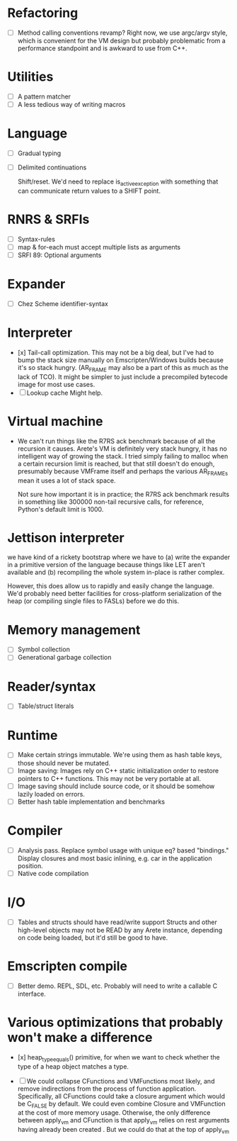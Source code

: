 * Refactoring
  - [ ] Method calling conventions revamp?
    Right now, we use argc/argv style, which is convenient for the VM design but probably problematic from a performance
    standpoint and is awkward to use from C++.

* Utilities
  - [ ] A pattern matcher
  - [ ] A less tedious way of writing macros

* Language
  - [ ] Gradual typing
  - [ ] Delimited continuations

    Shift/reset. We'd need to replace is_active_exception with something that
    can communicate return values to a SHIFT point.

* RNRS & SRFIs
  - [ ] Syntax-rules
  - [ ] map & for-each must accept multiple lists as arguments
  - [ ] SRFI 89: Optional arguments

* Expander
  - [ ] Chez Scheme identifier-syntax

* Interpreter
  - [x] Tail-call optimization.
    This may not be a big deal, but I've had to bump the stack size manually on Emscripten/Windows builds because it's
    so stack hungry. (AR_FRAME may also be a part of this as much as the lack of TCO). It might be simpler to just
    include a precompiled bytecode image for most use cases.
  - [ ] Lookup cache
    Might help.

* Virtual machine
  - We can't run things like the R7RS ack benchmark because of all the recursion it causes.
    Arete's VM is definitely very stack hungry, it has no intelligent way of growing the stack.
    I tried simply failing to malloc when a certain recursion limit is reached, but that still
    doesn't do enough, presumably because VMFrame itself and perhaps the various AR_FRAMEs mean
    it uses a lot of stack space.

    Not sure how important it is in practice; the R7RS ack benchmark results in something like
    300000 non-tail recursive calls, for reference, Python's default limit is 1000.

* Jettison interpreter
  we have kind of a rickety bootstrap where we have to (a) write the expander in a primitive version of the language
  because things like LET aren't available and (b) recompiling the whole system in-place is rather complex.
  
  However, this does allow us to rapidly and easily change the language. We'd
  probably need better facilities for cross-platform serialization of the
  heap (or compiling single files to FASLs) before we do this.

* Memory management
  - [ ] Symbol collection
  - [ ] Generational garbage collection

* Reader/syntax
  - [ ] Table/struct literals

* Runtime
  - [ ] Make certain strings immutable. We're using them as hash table keys, those should never be mutated.
  - [ ] Image saving: Images rely on C++ static initialization order to restore pointers to C++ functions. This may
    not be very portable at all.
  - [ ] Image saving should include source code, or it should be somehow lazily loaded on errors.
  - [ ] Better hash table implementation and benchmarks

* Compiler
  - [ ] Analysis pass.
    Replace symbol usage with unique eq? based "bindings." Display closures and most basic inlining,
    e.g. car in the application position.
  - [ ] Native code compilation

* I/O
  - [ ] Tables and structs should have read/write support
    Structs and other high-level objects may not be READ by any Arete instance, depending on code being loaded, but
    it'd still be good to have.

* Emscripten compile
  - [ ] Better demo. REPL, SDL, etc. Probably will need to write a callable C interface.

* Various optimizations that probably won't make a difference
  - [x] heap_type_equals() primitive, for when we want to check whether the type of a heap object matches a type.

  - [ ] We could collapse CFunctions and VMFunctions most likely, and remove indirections from the process of function
    application. Specifically, all CFunctions could take a closure argument which would be C_FALSE by default. We could
    even combine Closure and VMFunction at the cost of more memory usage. Otherwise, the only difference between
    apply_vm and CFunction is that apply_vm relies on rest arguments having already been created
    . But we could do that at the top of apply_vm


